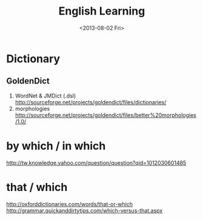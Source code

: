 #+TITLE: English Learning
#+DATE: <2013-08-02 Fri>

* Dictionary

** GoldenDict

   1. WordNet & JMDict (.dsl)
      http://sourceforge.net/projects/goldendict/files/dictionaries/
   2. morphologies
      http://sourceforge.net/projects/goldendict/files/better%20morphologies/1.0/
      
* by which / in which

http://tw.knowledge.yahoo.com/question/question?qid=1012030601485

* that / which

http://oxforddictionaries.com/words/that-or-which
http://grammar.quickanddirtytips.com/which-versus-that.aspx
